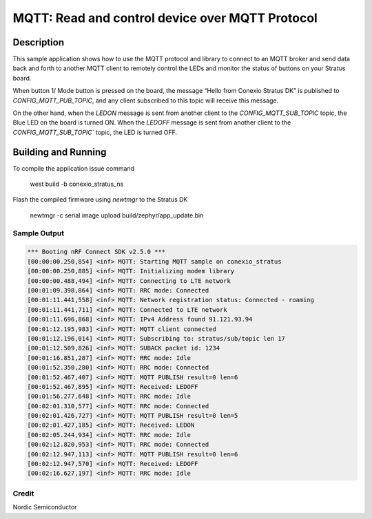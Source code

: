 
MQTT: Read and control device over MQTT Protocol
####################################################################################

Description
***********

This sample application shows how to use the MQTT protocol and library to connect to an MQTT 
broker and send data back and forth to another MQTT client to remotely control 
the LEDs and monitor the status of buttons on your Stratus board.

When button 1/ Mode button is pressed on the board, the message “Hello from Conexio Stratus DK” is 
published to `CONFIG_MQTT_PUB_TOPIC`, and any client subscribed to this topic will receive this message.

On the other hand, when the `LEDON` message is sent from another client to the `CONFIG_MQTT_SUB_TOPIC`
topic, the Blue LED on the board is turned ON. When the `LEDOFF` message is sent from another client to the 
`CONFIG_MQTT_SUB_TOPIC`` topic, the LED is turned OFF.


Building and Running
********************

To compile the application issue command

   west build -b conexio_stratus_ns

Flash the compiled firmware using `newtmgr` to the Stratus DK

   newtmgr -c serial image upload build/zephyr/app_update.bin


Sample Output
=============

.. code-block:: console

      *** Booting nRF Connect SDK v2.5.0 ***
      [00:00:00.250,854] <inf> MQTT: Starting MQTT sample on conexio_stratus
      [00:00:00.250,885] <inf> MQTT: Initializing modem library
      [00:00:00.488,494] <inf> MQTT: Connecting to LTE network
      [00:01:09.398,864] <inf> MQTT: RRC mode: Connected
      [00:01:11.441,558] <inf> MQTT: Network registration status: Connected - roaming
      [00:01:11.441,711] <inf> MQTT: Connected to LTE network
      [00:01:11.696,868] <inf> MQTT: IPv4 Address found 91.121.93.94
      [00:01:12.195,983] <inf> MQTT: MQTT client connected
      [00:01:12.196,014] <inf> MQTT: Subscribing to: stratus/sub/topic len 17
      [00:01:12.509,826] <inf> MQTT: SUBACK packet id: 1234
      [00:01:16.851,287] <inf> MQTT: RRC mode: Idle
      [00:01:52.350,280] <inf> MQTT: RRC mode: Connected
      [00:01:52.467,407] <inf> MQTT: MQTT PUBLISH result=0 len=6
      [00:01:52.467,895] <inf> MQTT: Received: LEDOFF
      [00:01:56.277,648] <inf> MQTT: RRC mode: Idle
      [00:02:01.310,577] <inf> MQTT: RRC mode: Connected
      [00:02:01.426,727] <inf> MQTT: MQTT PUBLISH result=0 len=5
      [00:02:01.427,185] <inf> MQTT: Received: LEDON
      [00:02:05.244,934] <inf> MQTT: RRC mode: Idle
      [00:02:12.820,953] <inf> MQTT: RRC mode: Connected
      [00:02:12.947,113] <inf> MQTT: MQTT PUBLISH result=0 len=6
      [00:02:12.947,570] <inf> MQTT: Received: LEDOFF
      [00:02:16.627,197] <inf> MQTT: RRC mode: Idle

Credit 
===============
Nordic Semiconductor